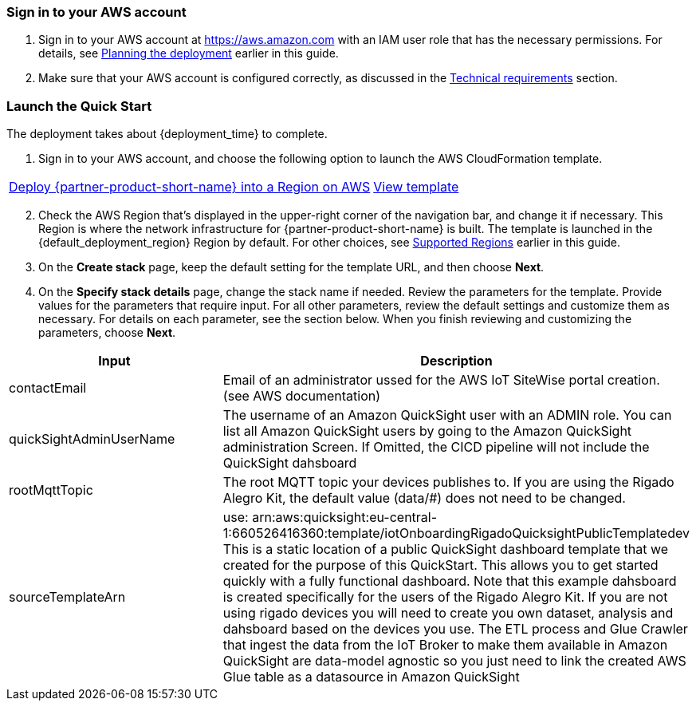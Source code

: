 // We need to work around Step numbers here if we are going to potentially exclude the AMI subscription
=== Sign in to your AWS account

. Sign in to your AWS account at https://aws.amazon.com with an IAM user role that has the necessary permissions. For details, see link:#_planning_the_deployment[Planning the deployment] earlier in this guide.
. Make sure that your AWS account is configured correctly, as discussed in the link:#_technical_requirements[Technical requirements] section.

// Optional based on Marketplace listing. Not to be edited
ifdef::marketplace_subscription[]
=== Subscribe to the {partner-product-short-name} AMI

This Quick Start requires a subscription to the AMI for {partner-product-short-name} in AWS Marketplace.

. Sign in to your AWS account.
. Open the page for the {marketplace_listing_url}[{partner-product-short-name} AMI in AWS Marketplace^], and then choose *Continue to Subscribe*.
. Review the terms and conditions for software usage, and then choose *Accept Terms*. +
  A confirmation page loads, and an email confirmation is sent to the account owner. For detailed subscription instructions, see the https://aws.amazon.com/marketplace/help/200799470[AWS Marketplace documentation^].

. When the subscription process is complete, exit out of AWS Marketplace without further action. *Do not* provision the software from AWS Marketplace—the Quick Start deploys the AMI for you.
endif::marketplace_subscription[]
// \Not to be edited

=== Launch the Quick Start
// Adapt the following warning to your Quick Start.
// WARNING: If you’re deploying {partner-product-short-name} into an existing VPC, make sure that your VPC has two private subnets in different Availability Zones for the workload instances and that the subnets aren’t shared. This Quick Start doesn’t support https://docs.aws.amazon.com/vpc/latest/userguide/vpc-sharing.html[shared subnets^]. These subnets require https://docs.aws.amazon.com/vpc/latest/userguide/vpc-nat-gateway.html[NAT gateways^] in their route tables to allow the instances to download packages and software without exposing them to the internet. Also make sure that the domain name option in the DHCP options is configured as explained in http://docs.aws.amazon.com/AmazonVPC/latest/UserGuide/VPC_DHCP_Options.html[DHCP options sets^]. You provide your VPC settings when you launch the Quick Start.

The deployment takes about {deployment_time} to complete.

. Sign in to your AWS account, and choose the following option to launch the AWS CloudFormation template.

[cols="3,1"]
|===
^|http://qs_launch_permalink[Deploy {partner-product-short-name} into a Region on AWS^]
^|http://qs_template_permalink[View template^]
|===

[start=2]
. Check the AWS Region that’s displayed in the upper-right corner of the navigation bar, and change it if necessary. This Region is where the network infrastructure for {partner-product-short-name} is built. The template is launched in the {default_deployment_region} Region by default. For other choices, see link:#_supported_regions[Supported Regions] earlier in this guide.

[start=3]
. On the *Create stack* page, keep the default setting for the template URL, and then choose *Next*.
. On the *Specify stack details* page, change the stack name if needed. Review the parameters for the template. Provide values for the parameters that require input. For all other parameters, review the default settings and customize them as necessary. For details on each parameter, see the section below. When you finish reviewing and customizing the parameters, choose *Next*.

|===
|Input |Description

// Space needed to maintain table headers
|contactEmail |Email of an administrator ussed for the AWS IoT SiteWise portal creation. (see AWS documentation)
|quickSightAdminUserName |The username of an Amazon QuickSight user with an ADMIN role. You can list all Amazon QuickSight users by going to the Amazon QuickSight administration Screen. If Omitted, the CICD pipeline will not include the QuickSight dahsboard
|rootMqttTopic |	The root MQTT topic your devices publishes to. If you are using the Rigado Alegro Kit, the default value (data/#) does not need to be changed.
|sourceTemplateArn |use: arn:aws:quicksight:eu-central-1:660526416360:template/iotOnboardingRigadoQuicksightPublicTemplatedev This is a static location of a public QuickSight dashboard template that we created for the purpose of this QuickStart. This allows you to get started quickly with a fully functional dashboard. Note that this example dahsboard is created specifically for the users of the Rigado Alegro Kit. If you are not using rigado devices you will need to create you own dataset, analysis and dahsboard based on the devices you use. The ETL process and Glue Crawler that ingest the data from the IoT Broker to make them available in Amazon QuickSight are data-model agnostic so you just need to link the created AWS Glue table as a datasource in Amazon QuickSight
|===